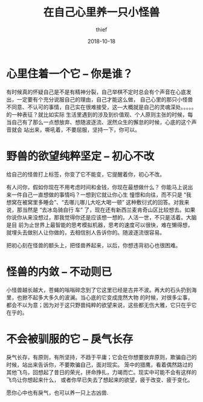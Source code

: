 #+BLOG: my-blog
#+POSTID: 121
#+ORG2BLOG:
#+DATE: [2018-10-18 Oct 22:32]
#+OPTIONS: toc:4 num:nil todo:nil pri:nil tags:nil ^:nil
#+CATEGORY: thinking
#+TITLE:       在自己心里养一只小怪兽
#+AUTHOR:      thief
#+EMAIL:       thiefuniverses@gmail.com
#+DATE:        2018-10-18
#+URI:         monster_in_heart
#+KEYWORDS:    self,thinking
#+LANGUAGE:    en
#+OPTIONS:     html-validation-link:nil
#+OPTIONS:     toc:4

* 心里住着一个它 -- 你是谁？
    有时候真的怀疑自己是不是有精神分裂，自己举棋不定时总会有个声音在心底发出，一定要有个充分说服自己的理由，自己才能这么做，
自己心里的那只小怪兽不同意、不认可的事情，自己实在很难接受，这---大概就是自己的灵魂深处。。。。。的一种表征？就比如实际
生活里遇到的涉及到价值观、个人原则主张的时候，每当自己有了那么一点想放弃、想随波逐流、泯然众生的懈怠的时候，心底的这个声音就会
站出来，嘶吼着，不要屈服，坚持一下，你可以。

* 野兽的欲望纯粹坚定 -- 初心不改
    给自己的怪兽打上标签，你变了它不能变，它提醒着你，初心不改。

    有人问你，假如你现在不用考虑时间和金钱，你现在最想做什么？ 你能马上说出来一件自己一直想做的事情吗？一想到它就让你心生
憧憬和向往，而不只是 “我想窝在被窝里多睡会”、“去哪儿哪儿大吃大喝一顿” 这种敷衍式的回答。对我来说，那当然是 “去冰岛骑自行
车” 了，现在还有新西兰麦肯奇山区比较想去。如果你说你从来没想过，那我觉得你还是应该想一想的。人活一世，不只是活着。大脑是目
前为止世界上最智能的思考模拟机器，思考的速度可以很快，难在懒得想，就埋头去做别人让你做的，去相信别人告诉你的。随波逐流很容易。

    把初心刻在怪兽的额头上，把怪兽养起来，以后，你想违背初心也很困难。

* 怪兽的内敛 -- 不动则已
  小怪兽越长越大，苍蝇的嗡嗡碎念到了它这里已经是古井不波。再大的石头扔到海里，也掀不起多大多久的波澜。当心底的它变成庞然大物
的时候，对很多尘事，都会不以为意；因为对于这只野兽纯粹的欲望来说，这些都无伤大雅，它只在乎它在乎的。

* 不会被驯服的它 -- 戾气长存
    戾气长存，有原则，有所坚持，不趋于平庸；它会在你想要放弃原则，欺骗自己的时候，站出来告诉你，不要欺骗自己，面对现实。
    笼中的猎鹰，看着偶然路过的其他飞鸟，回想起了昔日的荣光，拼命挣扎，力竭而亡。现实中可能不会有这样的飞鸟让你想起来什么，
或者你早已失去了想起来的欲望，疲于改变、疲于变化。


愿你心中也有戾气，也可以养一只上古凶兽.
